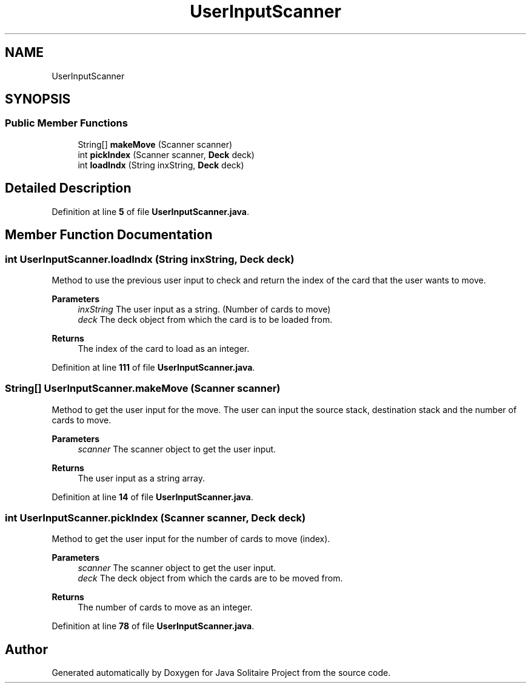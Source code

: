 .TH "UserInputScanner" 3 "Version 1.0" "Java Solitaire Project" \" -*- nroff -*-
.ad l
.nh
.SH NAME
UserInputScanner
.SH SYNOPSIS
.br
.PP
.SS "Public Member Functions"

.in +1c
.ti -1c
.RI "String[] \fBmakeMove\fP (Scanner scanner)"
.br
.ti -1c
.RI "int \fBpickIndex\fP (Scanner scanner, \fBDeck\fP deck)"
.br
.ti -1c
.RI "int \fBloadIndx\fP (String inxString, \fBDeck\fP deck)"
.br
.in -1c
.SH "Detailed Description"
.PP 
Definition at line \fB5\fP of file \fBUserInputScanner\&.java\fP\&.
.SH "Member Function Documentation"
.PP 
.SS "int UserInputScanner\&.loadIndx (String inxString, \fBDeck\fP deck)"
Method to use the previous user input to check and return the index of the card that the user wants to move\&.

.PP
\fBParameters\fP
.RS 4
\fIinxString\fP The user input as a string\&. (Number of cards to move) 
.br
\fIdeck\fP The deck object from which the card is to be loaded from\&. 
.RE
.PP
\fBReturns\fP
.RS 4
The index of the card to load as an integer\&. 
.RE
.PP

.PP
Definition at line \fB111\fP of file \fBUserInputScanner\&.java\fP\&.
.SS "String[] UserInputScanner\&.makeMove (Scanner scanner)"
Method to get the user input for the move\&. The user can input the source stack, destination stack and the number of cards to move\&.

.PP
\fBParameters\fP
.RS 4
\fIscanner\fP The scanner object to get the user input\&. 
.RE
.PP
\fBReturns\fP
.RS 4
The user input as a string array\&. 
.RE
.PP

.PP
Definition at line \fB14\fP of file \fBUserInputScanner\&.java\fP\&.
.SS "int UserInputScanner\&.pickIndex (Scanner scanner, \fBDeck\fP deck)"
Method to get the user input for the number of cards to move (index)\&.

.PP
\fBParameters\fP
.RS 4
\fIscanner\fP The scanner object to get the user input\&. 
.br
\fIdeck\fP The deck object from which the cards are to be moved from\&. 
.RE
.PP
\fBReturns\fP
.RS 4
The number of cards to move as an integer\&. 
.RE
.PP

.PP
Definition at line \fB78\fP of file \fBUserInputScanner\&.java\fP\&.

.SH "Author"
.PP 
Generated automatically by Doxygen for Java Solitaire Project from the source code\&.
